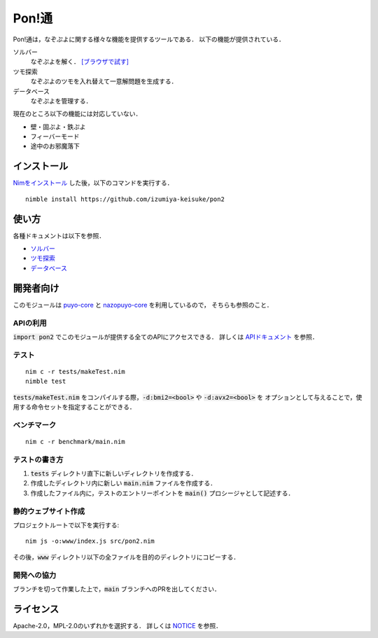 ######
Pon!通
######

Pon!通は，なぞぷよに関する様々な機能を提供するツールである．
以下の機能が提供されている．

ソルバー
    なぞぷよを解く．
    `[ブラウザで試す] <https://izumiya-keisuke.github.io/pon2/playground>`_

ツモ探索
    なぞぷよのツモを入れ替えて一意解問題を生成する．

データベース
    なぞぷよを管理する．

現在のところ以下の機能には対応していない．

* 壁・固ぷよ・鉄ぷよ
* フィーバーモード
* 途中のお邪魔落下

************
インストール
************

`Nimをインストール <https://nim-lang.org/install.html>`_ した後，以下のコマンドを実行する．

::

    nimble install https://github.com/izumiya-keisuke/pon2

******
使い方
******

各種ドキュメントは以下を参照．

* `ソルバー <doc/solve.rst>`_
* `ツモ探索 <doc/permute.rst>`_
* `データベース <doc/db.rst>`_

**********
開発者向け
**********

このモジュールは `puyo-core <https://github.com/izumiya-keisuke/puyo-core>`_ と
`nazopuyo-core <https://github.com/izumiya-keisuke/nazopuyo-core>`_ を利用しているので，
そちらも参照のこと．

APIの利用
=========

:code:`import pon2` でこのモジュールが提供する全てのAPIにアクセスできる．
詳しくは `APIドキュメント <https://izumiya-keisuke.github.io/pon2>`_ を参照．

テスト
======

::

    nim c -r tests/makeTest.nim
    nimble test

:code:`tests/makeTest.nim` をコンパイルする際，:code:`-d:bmi2=<bool>` や :code:`-d:avx2=<bool>` を
オプションとして与えることで，使用する命令セットを指定することができる．

ベンチマーク
============

::

    nim c -r benchmark/main.nim

テストの書き方
==============

#. :code:`tests` ディレクトリ直下に新しいディレクトリを作成する．
#. 作成したディレクトリ内に新しい :code:`main.nim` ファイルを作成する．
#. 作成したファイル内に，テストのエントリーポイントを :code:`main()` プロシージャとして記述する．

静的ウェブサイト作成
====================

プロジェクトルートで以下を実行する::

    nim js -o:www/index.js src/pon2.nim

その後，:code:`www` ディレクトリ以下の全ファイルを目的のディレクトリにコピーする．

開発への協力
============

ブランチを切って作業した上で，:code:`main` ブランチへのPRを出してください．

**********
ライセンス
**********

Apache-2.0，MPL-2.0のいずれかを選択する．
詳しくは `NOTICE <NOTICE>`_ を参照．